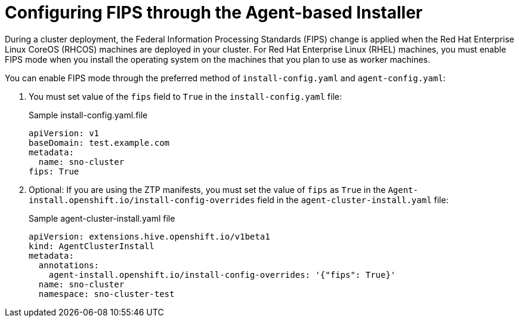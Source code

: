 // Module included in the following assemblies:
//
// * installing/installing_with_agent_bases_installer/preparing-to-install-with-agent-based-installer.adoc


:_mod-docs-content-type: PROCEDURE
[id="agent-installer-configuring-fips-compliance_{context}"]

= Configuring FIPS through the Agent-based Installer

During a cluster deployment, the Federal Information Processing Standards (FIPS) change is applied when the Red Hat Enterprise Linux CoreOS (RHCOS) machines are deployed in your cluster. For Red Hat Enterprise Linux (RHEL) machines, you must enable FIPS mode when you install the operating system on the machines that you plan to use as worker machines.

You can enable FIPS mode through the preferred method of `install-config.yaml` and `agent-config.yaml`:

. You must set value of the `fips` field to `True` in the `install-config.yaml` file:
+
.Sample install-config.yaml.file

[source,yaml]
----
apiVersion: v1
baseDomain: test.example.com
metadata:
  name: sno-cluster
fips: True
----

. Optional: If you are using the ZTP manifests, you must set the value of `fips` as `True` in the `Agent-install.openshift.io/install-config-overrides` field in the `agent-cluster-install.yaml` file:

+
.Sample agent-cluster-install.yaml file
[source,yaml]
----
apiVersion: extensions.hive.openshift.io/v1beta1
kind: AgentClusterInstall
metadata:
  annotations:
    agent-install.openshift.io/install-config-overrides: '{"fips": True}'
  name: sno-cluster
  namespace: sno-cluster-test
----
